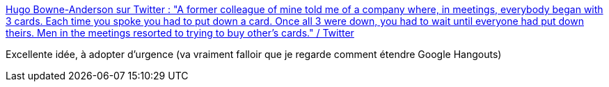 :jbake-type: post
:jbake-status: published
:jbake-title: Hugo Bowne-Anderson sur Twitter : "A former colleague of mine told me of a company where, in meetings, everybody began with 3 cards. Each time you spoke you had to put down a card. Once all 3 were down, you had to wait until everyone had put down theirs. Men in the meetings resorted to trying to buy other’s cards." / Twitter
:jbake-tags: réunion,organisation,communication,partage,parole,_mois_mars,_année_2021
:jbake-date: 2021-03-11
:jbake-depth: ../
:jbake-uri: shaarli/1615452170000.adoc
:jbake-source: https://nicolas-delsaux.hd.free.fr/Shaarli?searchterm=https%3A%2F%2Ftwitter.com%2Fhugobowne%2Fstatus%2F1369627588893675520&searchtags=r%C3%A9union+organisation+communication+partage+parole+_mois_mars+_ann%C3%A9e_2021
:jbake-style: shaarli

https://twitter.com/hugobowne/status/1369627588893675520[Hugo Bowne-Anderson sur Twitter : "A former colleague of mine told me of a company where, in meetings, everybody began with 3 cards. Each time you spoke you had to put down a card. Once all 3 were down, you had to wait until everyone had put down theirs. Men in the meetings resorted to trying to buy other’s cards." / Twitter]

Excellente idée, à adopter d'urgence (va vraiment falloir que je regarde comment étendre Google Hangouts)
